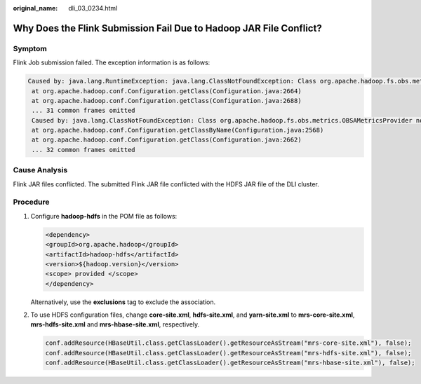 :original_name: dli_03_0234.html

.. _dli_03_0234:

Why Does the Flink Submission Fail Due to Hadoop JAR File Conflict?
===================================================================

Symptom
-------

Flink Job submission failed. The exception information is as follows:

.. code-block::

   Caused by: java.lang.RuntimeException: java.lang.ClassNotFoundException: Class org.apache.hadoop.fs.obs.metrics.OBSAMetricsProvider not found
    at org.apache.hadoop.conf.Configuration.getClass(Configuration.java:2664)
    at org.apache.hadoop.conf.Configuration.getClass(Configuration.java:2688)
    ... 31 common frames omitted
    Caused by: java.lang.ClassNotFoundException: Class org.apache.hadoop.fs.obs.metrics.OBSAMetricsProvider not found
    at org.apache.hadoop.conf.Configuration.getClassByName(Configuration.java:2568)
    at org.apache.hadoop.conf.Configuration.getClass(Configuration.java:2662)
    ... 32 common frames omitted

Cause Analysis
--------------

Flink JAR files conflicted. The submitted Flink JAR file conflicted with the HDFS JAR file of the DLI cluster.

Procedure
---------

#. Configure **hadoop-hdfs** in the POM file as follows:

   .. code-block::

       <dependency>
       <groupId>org.apache.hadoop</groupId>
       <artifactId>hadoop-hdfs</artifactId>
       <version>${hadoop.version}</version>
       <scope> provided </scope>
       </dependency>

   Alternatively, use the **exclusions** tag to exclude the association.

#. To use HDFS configuration files, change **core-site.xml**, **hdfs-site.xml**, and **yarn-site.xml** to **mrs-core-site.xml**, **mrs-hdfs-site.xml** and **mrs-hbase-site.xml**, respectively.

   .. code-block::

       conf.addResource(HBaseUtil.class.getClassLoader().getResourceAsStream("mrs-core-site.xml"), false);
       conf.addResource(HBaseUtil.class.getClassLoader().getResourceAsStream("mrs-hdfs-site.xml"), false);
       conf.addResource(HBaseUtil.class.getClassLoader().getResourceAsStream("mrs-hbase-site.xml"), false);
